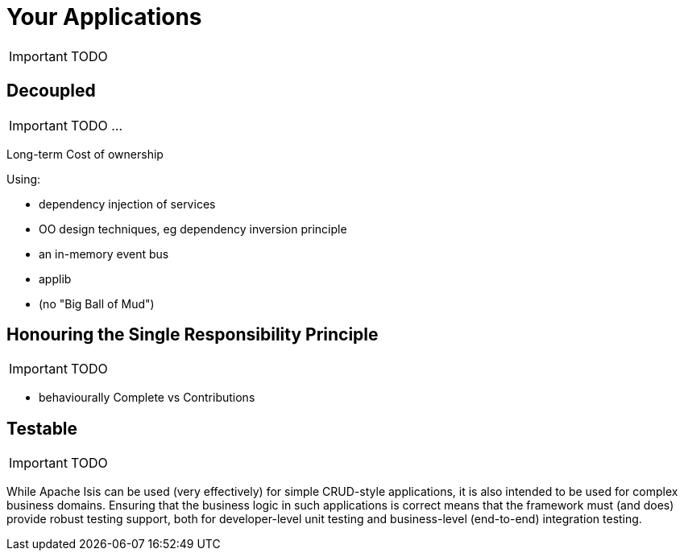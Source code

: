 [[_ug_core-concepts_principles_your-apps]]
= Your Applications
:Notice: Licensed to the Apache Software Foundation (ASF) under one or more contributor license agreements. See the NOTICE file distributed with this work for additional information regarding copyright ownership. The ASF licenses this file to you under the Apache License, Version 2.0 (the "License"); you may not use this file except in compliance with the License. You may obtain a copy of the License at. http://www.apache.org/licenses/LICENSE-2.0 . Unless required by applicable law or agreed to in writing, software distributed under the License is distributed on an "AS IS" BASIS, WITHOUT WARRANTIES OR  CONDITIONS OF ANY KIND, either express or implied. See the License for the specific language governing permissions and limitations under the License.
:_basedir: ../
:_imagesdir: images/


IMPORTANT: TODO

== Decoupled

IMPORTANT: TODO ...

Long-term Cost of ownership

Using:

* dependency injection of services
* OO design techniques, eg dependency inversion principle
* an in-memory event bus
* applib

* (no "Big Ball of Mud")


== Honouring the Single Responsibility Principle

IMPORTANT: TODO

* behaviourally Complete vs Contributions


== Testable

IMPORTANT: TODO

While Apache Isis can be used (very effectively) for simple CRUD-style applications, it is also intended to be used for complex business domains.  Ensuring that the business logic in such applications is correct means that the framework must (and does) provide robust testing support, both for developer-level unit testing and business-level (end-to-end) integration testing.


